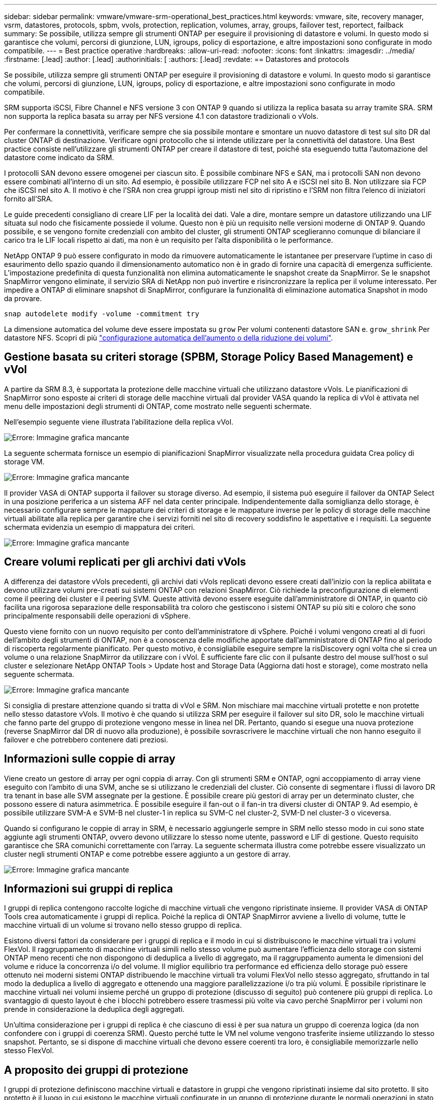 ---
sidebar: sidebar 
permalink: vmware/vmware-srm-operational_best_practices.html 
keywords: vmware, site, recovery manager, vsrm, datastores, protocols, spbm, vvols, protection, replication, volumes, array, groups, failover test, reportect, failback 
summary: Se possibile, utilizza sempre gli strumenti ONTAP per eseguire il provisioning di datastore e volumi. In questo modo si garantisce che volumi, percorsi di giunzione, LUN, igroups, policy di esportazione, e altre impostazioni sono configurate in modo compatibile. 
---
= Best practice operative
:hardbreaks:
:allow-uri-read: 
:nofooter: 
:icons: font
:linkattrs: 
:imagesdir: ../media/
:firstname: [.lead]
:author: [.lead]
:authorinitials: [
:authors: [.lead]
:revdate: == Datastores and protocols


Se possibile, utilizza sempre gli strumenti ONTAP per eseguire il provisioning di datastore e volumi. In questo modo si garantisce che volumi, percorsi di giunzione, LUN, igroups, policy di esportazione, e altre impostazioni sono configurate in modo compatibile.

SRM supporta iSCSI, Fibre Channel e NFS versione 3 con ONTAP 9 quando si utilizza la replica basata su array tramite SRA. SRM non supporta la replica basata su array per NFS versione 4.1 con datastore tradizionali o vVols.

Per confermare la connettività, verificare sempre che sia possibile montare e smontare un nuovo datastore di test sul sito DR dal cluster ONTAP di destinazione. Verificare ogni protocollo che si intende utilizzare per la connettività del datastore. Una Best practice consiste nell'utilizzare gli strumenti ONTAP per creare il datastore di test, poiché sta eseguendo tutta l'automazione del datastore come indicato da SRM.

I protocolli SAN devono essere omogenei per ciascun sito. È possibile combinare NFS e SAN, ma i protocolli SAN non devono essere combinati all'interno di un sito. Ad esempio, è possibile utilizzare FCP nel sito A e iSCSI nel sito B. Non utilizzare sia FCP che iSCSI nel sito A. Il motivo è che l'SRA non crea gruppi igroup misti nel sito di ripristino e l'SRM non filtra l'elenco di iniziatori fornito all'SRA.

Le guide precedenti consigliano di creare LIF per la località dei dati. Vale a dire, montare sempre un datastore utilizzando una LIF situata sul nodo che fisicamente possiede il volume. Questo non è più un requisito nelle versioni moderne di ONTAP 9. Quando possibile, e se vengono fornite credenziali con ambito del cluster, gli strumenti ONTAP sceglieranno comunque di bilanciare il carico tra le LIF locali rispetto ai dati, ma non è un requisito per l'alta disponibilità o le performance.

NetApp ONTAP 9 può essere configurato in modo da rimuovere automaticamente le istantanee per preservare l'uptime in caso di esaurimento dello spazio quando il dimensionamento automatico non è in grado di fornire una capacità di emergenza sufficiente. L'impostazione predefinita di questa funzionalità non elimina automaticamente le snapshot create da SnapMirror. Se le snapshot SnapMirror vengono eliminate, il servizio SRA di NetApp non può invertire e risincronizzare la replica per il volume interessato. Per impedire a ONTAP di eliminare snapshot di SnapMirror, configurare la funzionalità di eliminazione automatica Snapshot in modo da provare.

....
snap autodelete modify -volume -commitment try
....
La dimensione automatica del volume deve essere impostata su `grow` Per volumi contenenti datastore SAN e. `grow_shrink` Per datastore NFS. Scopri di più link:https://docs.netapp.com/us-en/ontap/flexgroup/configure-automatic-grow-shrink-task.html["configurazione automatica dell'aumento o della riduzione dei volumi"^].



== Gestione basata su criteri storage (SPBM, Storage Policy Based Management) e vVol

A partire da SRM 8.3, è supportata la protezione delle macchine virtuali che utilizzano datastore vVols. Le pianificazioni di SnapMirror sono esposte ai criteri di storage delle macchine virtuali dal provider VASA quando la replica di vVol è attivata nel menu delle impostazioni degli strumenti di ONTAP, come mostrato nelle seguenti schermate.

Nell'esempio seguente viene illustrata l'abilitazione della replica vVol.

image:vsrm-ontap9_image2.png["Errore: Immagine grafica mancante"]

La seguente schermata fornisce un esempio di pianificazioni SnapMirror visualizzate nella procedura guidata Crea policy di storage VM.

image:vsrm-ontap9_image3.png["Errore: Immagine grafica mancante"]

Il provider VASA di ONTAP supporta il failover su storage diverso. Ad esempio, il sistema può eseguire il failover da ONTAP Select in una posizione periferica a un sistema AFF nel data center principale. Indipendentemente dalla somiglianza dello storage, è necessario configurare sempre le mappature dei criteri di storage e le mappature inverse per le policy di storage delle macchine virtuali abilitate alla replica per garantire che i servizi forniti nel sito di recovery soddisfino le aspettative e i requisiti. La seguente schermata evidenzia un esempio di mappatura dei criteri.

image:vsrm-ontap9_image4.png["Errore: Immagine grafica mancante"]



== Creare volumi replicati per gli archivi dati vVols

A differenza dei datastore vVols precedenti, gli archivi dati vVols replicati devono essere creati dall'inizio con la replica abilitata e devono utilizzare volumi pre-creati sui sistemi ONTAP con relazioni SnapMirror. Ciò richiede la preconfigurazione di elementi come il peering dei cluster e il peering SVM. Queste attività devono essere eseguite dall'amministratore di ONTAP, in quanto ciò facilita una rigorosa separazione delle responsabilità tra coloro che gestiscono i sistemi ONTAP su più siti e coloro che sono principalmente responsabili delle operazioni di vSphere.

Questo viene fornito con un nuovo requisito per conto dell'amministratore di vSphere. Poiché i volumi vengono creati al di fuori dell'ambito degli strumenti di ONTAP, non è a conoscenza delle modifiche apportate dall'amministratore di ONTAP fino al periodo di riscoperta regolarmente pianificato. Per questo motivo, è consigliabile eseguire sempre la risDiscovery ogni volta che si crea un volume o una relazione SnapMirror da utilizzare con i vVol. È sufficiente fare clic con il pulsante destro del mouse sull'host o sul cluster e selezionare NetApp ONTAP Tools > Update host and Storage Data (Aggiorna dati host e storage), come mostrato nella seguente schermata.

image:vsrm-ontap9_image5.png["Errore: Immagine grafica mancante"]

Si consiglia di prestare attenzione quando si tratta di vVol e SRM. Non mischiare mai macchine virtuali protette e non protette nello stesso datastore vVols. Il motivo è che quando si utilizza SRM per eseguire il failover sul sito DR, solo le macchine virtuali che fanno parte del gruppo di protezione vengono messe in linea nel DR. Pertanto, quando si esegue una nuova protezione (reverse SnapMirror dal DR di nuovo alla produzione), è possibile sovrascrivere le macchine virtuali che non hanno eseguito il failover e che potrebbero contenere dati preziosi.



== Informazioni sulle coppie di array

Viene creato un gestore di array per ogni coppia di array. Con gli strumenti SRM e ONTAP, ogni accoppiamento di array viene eseguito con l'ambito di una SVM, anche se si utilizzano le credenziali del cluster. Ciò consente di segmentare i flussi di lavoro DR tra tenant in base alle SVM assegnate per la gestione. È possibile creare più gestori di array per un determinato cluster, che possono essere di natura asimmetrica. È possibile eseguire il fan-out o il fan-in tra diversi cluster di ONTAP 9. Ad esempio, è possibile utilizzare SVM-A e SVM-B nel cluster-1 in replica su SVM-C nel cluster-2, SVM-D nel cluster-3 o viceversa.

Quando si configurano le coppie di array in SRM, è necessario aggiungerle sempre in SRM nello stesso modo in cui sono state aggiunte agli strumenti ONTAP, ovvero devono utilizzare lo stesso nome utente, password e LIF di gestione. Questo requisito garantisce che SRA comunichi correttamente con l'array. La seguente schermata illustra come potrebbe essere visualizzato un cluster negli strumenti ONTAP e come potrebbe essere aggiunto a un gestore di array.

image:vsrm-ontap9_image6.jpg["Errore: Immagine grafica mancante"]



== Informazioni sui gruppi di replica

I gruppi di replica contengono raccolte logiche di macchine virtuali che vengono ripristinate insieme. Il provider VASA di ONTAP Tools crea automaticamente i gruppi di replica. Poiché la replica di ONTAP SnapMirror avviene a livello di volume, tutte le macchine virtuali di un volume si trovano nello stesso gruppo di replica.

Esistono diversi fattori da considerare per i gruppi di replica e il modo in cui si distribuiscono le macchine virtuali tra i volumi FlexVol. Il raggruppamento di macchine virtuali simili nello stesso volume può aumentare l'efficienza dello storage con sistemi ONTAP meno recenti che non dispongono di deduplica a livello di aggregato, ma il raggruppamento aumenta le dimensioni del volume e riduce la concorrenza i/o del volume. Il miglior equilibrio tra performance ed efficienza dello storage può essere ottenuto nei moderni sistemi ONTAP distribuendo le macchine virtuali tra volumi FlexVol nello stesso aggregato, sfruttando in tal modo la deduplica a livello di aggregato e ottenendo una maggiore parallelizzazione i/o tra più volumi. È possibile ripristinare le macchine virtuali nei volumi insieme perché un gruppo di protezione (discusso di seguito) può contenere più gruppi di replica. Lo svantaggio di questo layout è che i blocchi potrebbero essere trasmessi più volte via cavo perché SnapMirror per i volumi non prende in considerazione la deduplica degli aggregati.

Un'ultima considerazione per i gruppi di replica è che ciascuno di essi è per sua natura un gruppo di coerenza logica (da non confondere con i gruppi di coerenza SRM). Questo perché tutte le VM nel volume vengono trasferite insieme utilizzando lo stesso snapshot. Pertanto, se si dispone di macchine virtuali che devono essere coerenti tra loro, è consigliabile memorizzarle nello stesso FlexVol.



== A proposito dei gruppi di protezione

I gruppi di protezione definiscono macchine virtuali e datastore in gruppi che vengono ripristinati insieme dal sito protetto. Il sito protetto è il luogo in cui esistono le macchine virtuali configurate in un gruppo di protezione durante le normali operazioni in stato stazionario. È importante notare che anche se SRM potrebbe visualizzare più gestori di array per un gruppo di protezione, un gruppo di protezione non può estendersi a più gestori di array. Per questo motivo, non è necessario estendere i file delle macchine virtuali tra gli archivi dati su macchine virtuali SVM diverse.



== Sui piani di recovery

I piani di recovery definiscono quali gruppi di protezione vengono ripristinati nello stesso processo. È possibile configurare più gruppi di protezione nello stesso piano di ripristino. Inoltre, per abilitare più opzioni per l'esecuzione dei piani di ripristino, è possibile includere un singolo gruppo di protezione in più piani di ripristino.

I piani di recovery consentono agli amministratori SRM di definire i flussi di lavoro di recovery assegnando le macchine virtuali a un gruppo di priorità da 1 (massimo) a 5 (minimo), con 3 (medio) come valore predefinito. All'interno di un gruppo di priorità, le VM possono essere configurate per le dipendenze.

Ad esempio, la tua azienda potrebbe disporre di un'applicazione business-critical di livello 1 che si affida a un server Microsoft SQL per il proprio database. Quindi, si decide di inserire le macchine virtuali nel gruppo di priorità 1. All'interno del gruppo di priorità 1, si inizia a pianificare l'ordine per visualizzare i servizi. Probabilmente si desidera che il controller di dominio Microsoft Windows venga avviato prima del server Microsoft SQL, che deve essere online prima del server dell'applicazione e così via. Aggiungere tutte queste macchine virtuali al gruppo di priorità e quindi impostare le dipendenze, perché le dipendenze si applicano solo all'interno di un determinato gruppo di priorità.

NetApp consiglia vivamente di collaborare con i team delle applicazioni per comprendere l'ordine delle operazioni richieste in uno scenario di failover e per costruire di conseguenza i piani di recovery.



== Test del failover

Come Best practice, eseguire sempre un test di failover ogni volta che viene apportata una modifica alla configurazione di uno storage VM protetto. In questo modo, in caso di disastro, puoi fidarti che Site Recovery Manager sia in grado di ripristinare i servizi entro l'obiettivo RTO previsto.

NetApp consiglia inoltre di confermare occasionalmente la funzionalità delle applicazioni in-guest, soprattutto dopo la riconfigurazione dello storage delle macchine virtuali.

Quando viene eseguita un'operazione di test recovery, viene creata una rete bubble di test privata sull'host ESXi per le macchine virtuali. Tuttavia, questa rete non è connessa automaticamente ad alcun adattatore di rete fisico e pertanto non fornisce connettività tra gli host ESXi. Per consentire la comunicazione tra macchine virtuali in esecuzione su host ESXi diversi durante il test di DR, viene creata una rete fisica privata tra gli host ESXi nel sito di DR. Per verificare che la rete di test sia privata, è possibile separare fisicamente la rete a bolle di test oppure utilizzando VLAN o tag VLAN. Questa rete deve essere separata dalla rete di produzione, in quanto non è possibile posizionare le macchine virtuali sulla rete di produzione con indirizzi IP che potrebbero entrare in conflitto con i sistemi di produzione effettivi. Quando viene creato un piano di ripristino in SRM, la rete di test creata può essere selezionata come rete privata a cui connettere le macchine virtuali durante il test.

Una volta convalidato il test e non più necessario, eseguire un'operazione di pulizia. L'esecuzione della pulizia riporta le macchine virtuali protette al loro stato iniziale e ripristina il piano di ripristino allo stato Pronta.



== Considerazioni sul failover

Oltre all'ordine delle operazioni indicato in questa guida, è necessario considerare anche altri aspetti relativi al failover di un sito.

Un problema che potrebbe essere dovuto affrontare è rappresentato dalle differenze di rete tra i siti. Alcuni ambienti potrebbero essere in grado di utilizzare gli stessi indirizzi IP di rete sia nel sito primario che nel sito di DR. Questa capacità viene definita come una LAN virtuale estesa (VLAN) o una configurazione di rete estesa. Altri ambienti potrebbero richiedere l'utilizzo di indirizzi IP di rete diversi (ad esempio, in VLAN diverse) nel sito primario rispetto al sito di DR.

VMware offre diversi modi per risolvere questo problema. Per prima cosa, le tecnologie di virtualizzazione di rete come VMware NSX-T Data Center astraggono l'intero stack di rete dai livelli 2 fino a 7 dall'ambiente operativo, consentendo soluzioni più portatili. Scopri di più link:https://docs.vmware.com/en/Site-Recovery-Manager/8.4/com.vmware.srm.admin.doc/GUID-89402F1B-1AFB-42CD-B7D5-9535AF32435D.html["Opzioni NSX-T con SRM"^].

SRM consente inoltre di modificare la configurazione di rete di una macchina virtuale durante il ripristino. Questa riconfigurazione include impostazioni quali indirizzi IP, indirizzo gateway e impostazioni del server DNS. È possibile specificare diverse impostazioni di rete, che vengono applicate alle singole macchine virtuali non appena vengono recuperate, nelle impostazioni della proprietà di una macchina virtuale nel piano di ripristino.

Per configurare SRM in modo che applichi impostazioni di rete diverse a più macchine virtuali senza dover modificare le proprietà di ciascuna di esse nel piano di ripristino, VMware fornisce uno strumento chiamato dr-ip-customizer. Per informazioni sull'utilizzo di questa utilità, fare riferimento alla sezione link:https://docs.vmware.com/en/Site-Recovery-Manager/8.4/com.vmware.srm.admin.doc/GUID-2B7E2B25-2B82-4BC4-876B-2FE0A3D71B84.html["Documentazione di VMware"^].



== Proteggere di nuovo

Dopo un ripristino, il sito di ripristino diventa il nuovo sito di produzione. Poiché l'operazione di ripristino ha rotto la replica di SnapMirror, il nuovo sito di produzione non è protetto da eventuali disastri futuri. Una Best practice consiste nel proteggere il nuovo sito di produzione in un altro sito immediatamente dopo un ripristino. Se il sito di produzione originale è operativo, l'amministratore di VMware può utilizzare il sito di produzione originale come nuovo sito di ripristino per proteggere il nuovo sito di produzione, invertendo efficacemente la direzione della protezione. La protezione è disponibile solo in caso di guasti non catastrofici. Pertanto, i server vCenter originali, i server ESXi, i server SRM e i database corrispondenti devono essere ripristinabili. Se non sono disponibili, è necessario creare un nuovo gruppo di protezione e un nuovo piano di ripristino.



== Failback

Un'operazione di failback è fondamentalmente un failover in una direzione diversa rispetto a prima. Come Best practice, prima di tentare di eseguire il failback o, in altre parole, di eseguire il failover sul sito originale, è necessario verificare che il sito originale sia tornato a livelli di funzionalità accettabili. Se il sito originale è ancora compromesso, è necessario ritardare il failback fino a quando il guasto non viene risolto in modo adeguato.

Un'altra Best practice per il failback consiste nell'eseguire sempre un failover di test dopo aver completato la protezione e prima di eseguire il failback finale. In questo modo si verifica che i sistemi installati presso il sito originale possano completare l'operazione.



== Protezione del sito originale

Dopo il failback, devi confermare con tutti i possessori di azioni che i loro servizi sono stati riportati alla normalità prima di eseguire nuovamente la protezione,

L'esecuzione di una nuova protezione dopo il failback riporta sostanzialmente l'ambiente nello stato in cui si trovava all'inizio, con la replica di SnapMirror nuovamente in esecuzione dal sito di produzione al sito di ripristino.
